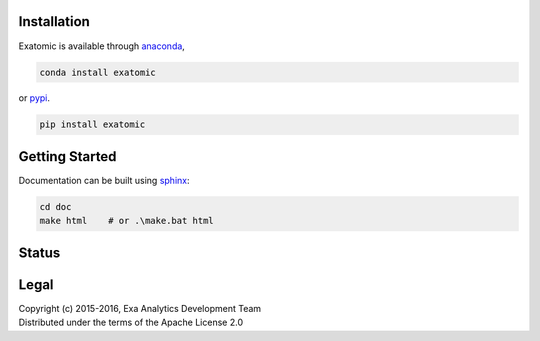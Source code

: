 | |logo|
##################
Installation
##################
| |conda|
| |pypi|
Exatomic is available through `anaconda`_,

.. code-block:: bash

    conda install exatomic

or `pypi`_.

.. code-block:: bash

    pip install exatomic

###################
Getting Started
###################
| |docs|
| |gitter|
Documentation can be built using `sphinx`_:

.. code-block:: bash

    cd doc
    make html    # or .\make.bat html

##################
Status
##################
| |build|
| |issues|
| |cov|

###############
Legal
###############
| |lic|
| Copyright (c) 2015-2016, Exa Analytics Development Team
| Distributed under the terms of the Apache License 2.0

.. _anaconda: https://www.continuum.io/downloads
.. _pypi: https://pypi.python.org/pypi
.. _sphinx: http://www.sphinx-doc.org/en/stable/

.. |logo| image:: doc/source/_static/logo.png
    :target: doc/source/_static/logo.png
    :alt: Exatomic Analytics

.. |build| image:: https://travis-ci.org/exa-analytics/exatomic.svg?branch=master
    :target: https://travis-ci.org/exa-analytics/exatomic
    :alt: Build Status

.. |docs| image:: https://readthedocs.org/projects/exatomic/badge/?version=latest
    :target: http://exatomic.readthedocs.io/en/latest/?badge=latest
    :alt: Documentation Status

.. |conda| image:: https://anaconda.org/anaconda/anaconda/badges/version.svg
    :target: https://anaconda.org/exaanalytics/exatomic
    :alt: Anaconda Version

.. |pypi| image:: https://badge.fury.io/py/exatomic.svg
    :target: https://badge.fury.io/py/exatomic
    :alt: PyPI Version

.. |gitter| image:: https://badges.gitter.im/exa-analytics/exatomic.svg
   :target: https://gitter.im/exa-analytics/exatomic?utm_source=badge&utm_medium=badge&utm_campaign=pr-badge&utm_content=badge
   :alt: Join the chat at https://gitter.im/exa-analytics/exatomic

.. |issues| image:: https://www.quantifiedcode.com/api/v1/project/99e4f26905194100ad4c27aba432ec4c/badge.svg
  :target: https://www.quantifiedcode.com/app/project/99e4f26905194100ad4c27aba432ec4c
  :alt: Code issues

.. |cov| image:: https://coveralls.io/repos/github/exa-analytics/exatomic/badge.svg
    :target: https://coveralls.io/github/exa-analytics/exatomic
    :alt: Code Coverage

.. |lic| image:: http://img.shields.io/:license-apache-blue.svg?style=flat-square
    :target: http://www.apache.org/licenses/LICENSE-2.0
    :alt: License
